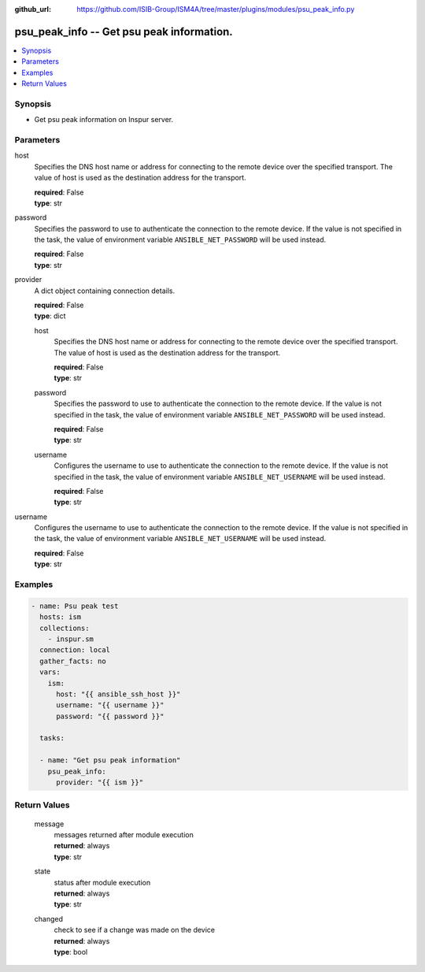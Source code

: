 
:github_url: https://github.com/ISIB-Group/ISM4A/tree/master/plugins/modules/psu_peak_info.py

.. _psu_peak_info_module:


psu_peak_info -- Get psu peak information.
==========================================



.. contents::
   :local:
   :depth: 1


Synopsis
--------
- Get psu peak information on Inspur server.





Parameters
----------


     
host
  Specifies the DNS host name or address for connecting to the remote device over the specified transport.  The value of host is used as the destination address for the transport.


  | **required**: False
  | **type**: str


     
password
  Specifies the password to use to authenticate the connection to the remote device. If the value is not specified in the task, the value of environment variable ``ANSIBLE_NET_PASSWORD`` will be used instead.


  | **required**: False
  | **type**: str


     
provider
  A dict object containing connection details.


  | **required**: False
  | **type**: dict


     
  host
    Specifies the DNS host name or address for connecting to the remote device over the specified transport.  The value of host is used as the destination address for the transport.


    | **required**: False
    | **type**: str


     
  password
    Specifies the password to use to authenticate the connection to the remote device. If the value is not specified in the task, the value of environment variable ``ANSIBLE_NET_PASSWORD`` will be used instead.


    | **required**: False
    | **type**: str


     
  username
    Configures the username to use to authenticate the connection to the remote device. If the value is not specified in the task, the value of environment variable ``ANSIBLE_NET_USERNAME`` will be used instead.


    | **required**: False
    | **type**: str



     
username
  Configures the username to use to authenticate the connection to the remote device. If the value is not specified in the task, the value of environment variable ``ANSIBLE_NET_USERNAME`` will be used instead.


  | **required**: False
  | **type**: str




Examples
--------

.. code-block:: yaml+jinja

   
   - name: Psu peak test
     hosts: ism
     collections:
       - inspur.sm
     connection: local
     gather_facts: no
     vars:
       ism:
         host: "{{ ansible_ssh_host }}"
         username: "{{ username }}"
         password: "{{ password }}"

     tasks:

     - name: "Get psu peak information"
       psu_peak_info:
         provider: "{{ ism }}"









Return Values
-------------


   
                              
       message
        | messages returned after module execution
      
        | **returned**: always
        | **type**: str
      
      
                              
       state
        | status after module execution
      
        | **returned**: always
        | **type**: str
      
      
                              
       changed
        | check to see if a change was made on the device
      
        | **returned**: always
        | **type**: bool
      
        
